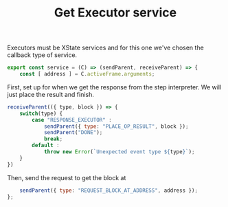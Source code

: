 #+TITLE: Get Executor service
#+PROPERTY: header-args    :comments both :tangle ../../src/executors/get.js

Executors must be XState services and for this one we've chosen the callback type of service.

#+begin_src js
export const service = (C) => (sendParent, receiveParent) => {
    const [ address ] = C.activeFrame.arguments;
#+end_src

First, set up for when we get the response from the step interpreter. We will just place the result and finish.

#+begin_src js
    receiveParent(({ type, block }) => {
        switch(type) {
            case "RESPONSE_EXECUTOR" :
                sendParent({ type: "PLACE_OP_RESULT", block });
                sendParent("DONE");
                break;
            default :
                throw new Error(`Unexpected event type ${type}`);
        }
    })

#+end_src

Then, send the request to get the block at 

#+begin_src js
    sendParent({ type: "REQUEST_BLOCK_AT_ADDRESS", address });
};
#+end_src
